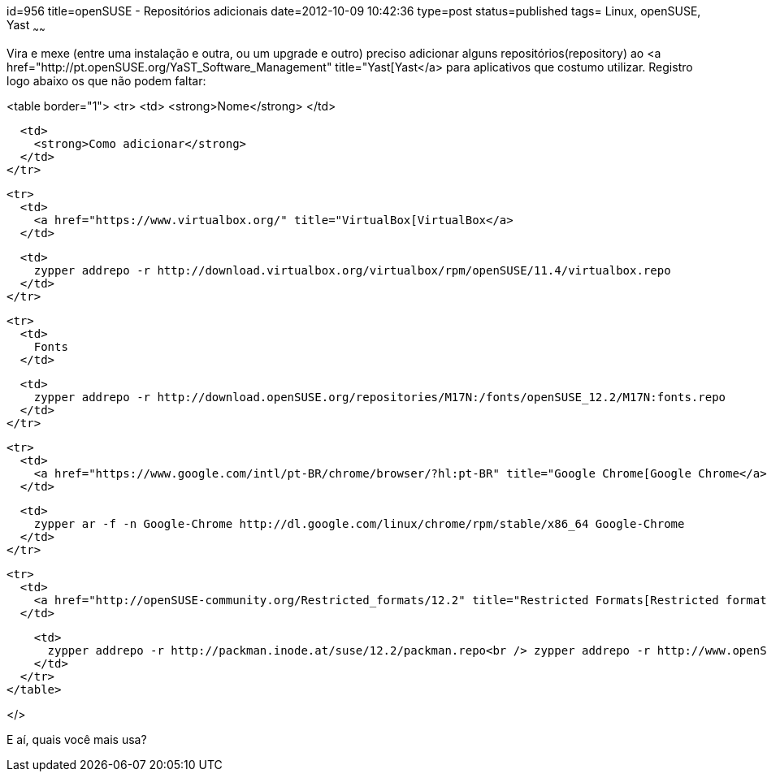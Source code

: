 id=956
title=openSUSE - Repositórios adicionais 
date=2012-10-09 10:42:36
type=post
status=published
tags= Linux, openSUSE, Yast
~~~~~~


Vira e mexe (entre uma instalação e outra, ou um upgrade e outro) preciso adicionar alguns repositórios(repository) ao <a href="http://pt.openSUSE.org/YaST_Software_Management" title="Yast[Yast</a> para aplicativos que costumo utilizar. Registro logo abaixo os que não podem faltar: 

<table border="1">
  <tr>
    <td>
      <strong>Nome</strong>
    </td>
    
    <td>
      <strong>Como adicionar</strong>
    </td>
  </tr>
  
  <tr>
    <td>
      <a href="https://www.virtualbox.org/" title="VirtualBox[VirtualBox</a>
    </td>
    
    <td>
      zypper addrepo -r http://download.virtualbox.org/virtualbox/rpm/openSUSE/11.4/virtualbox.repo
    </td>
  </tr>
  
  <tr>
    <td>
      Fonts
    </td>
    
    <td>
      zypper addrepo -r http://download.openSUSE.org/repositories/M17N:/fonts/openSUSE_12.2/M17N:fonts.repo
    </td>
  </tr>
  
  <tr>
    <td>
      <a href="https://www.google.com/intl/pt-BR/chrome/browser/?hl:pt-BR" title="Google Chrome[Google Chrome</a>
    </td>
    
    <td>
      zypper ar -f -n Google-Chrome http://dl.google.com/linux/chrome/rpm/stable/x86_64 Google-Chrome
    </td>
  </tr>
  
  <tr>
    <td>
      <a href="http://openSUSE-community.org/Restricted_formats/12.2" title="Restricted Formats[Restricted formats</a>
    </td>
    
    <td>
      zypper addrepo -r http://packman.inode.at/suse/12.2/packman.repo<br /> zypper addrepo -r http://www.openSUSE-guide.org/repo/12.2/libdvdcss.repo
    </td>
  </tr>
</table>

</> 

E aí, quais você mais usa?

